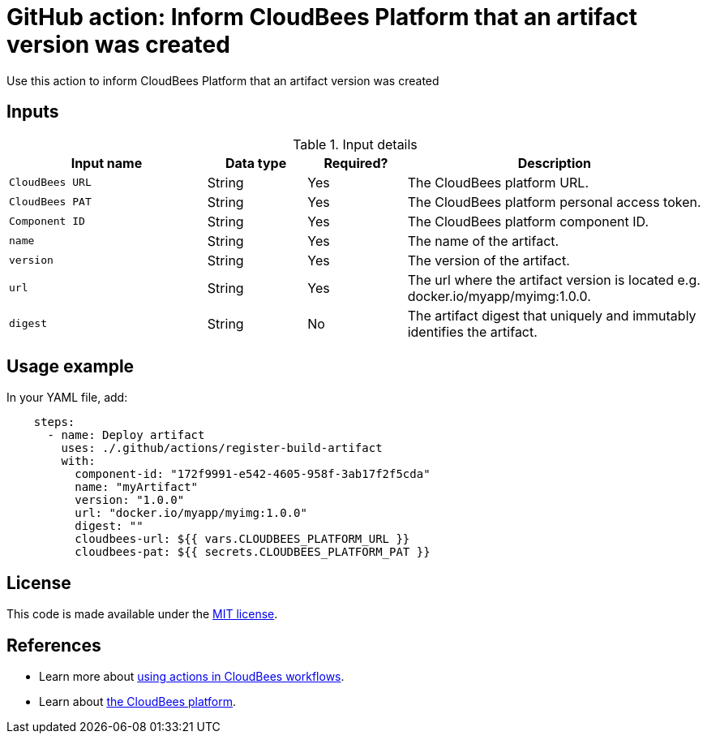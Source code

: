 = GitHub action: Inform CloudBees Platform that an artifact version was created

Use this action to inform CloudBees Platform that an artifact version was created

== Inputs

[cols="2a,1a,1a,3a",options="header"]
.Input details
|===
| Input name
| Data type
| Required?
| Description

| `CloudBees URL`
| String
| Yes
| The CloudBees platform URL.

| `CloudBees PAT`
| String
| Yes
| The CloudBees platform personal access token.

| `Component ID`
| String
| Yes
| The CloudBees platform component ID.

| `name`
| String
| Yes
| The name of the artifact.

| `version`
| String
| Yes
| The version of the artifact.

| `url`
| String
| Yes
| The url where the artifact version is located e.g. docker.io/myapp/myimg:1.0.0.

| `digest`
| String
| No
| The artifact digest that uniquely and immutably identifies the artifact.

|===

== Usage example

In your YAML file, add:

[source,yaml]
----
    steps:
      - name: Deploy artifact
        uses: ./.github/actions/register-build-artifact
        with:
          component-id: "172f9991-e542-4605-958f-3ab17f2f5cda"
          name: "myArtifact"
          version: "1.0.0"
          url: "docker.io/myapp/myimg:1.0.0"
          digest: ""
          cloudbees-url: ${{ vars.CLOUDBEES_PLATFORM_URL }}
          cloudbees-pat: ${{ secrets.CLOUDBEES_PLATFORM_PAT }}
----

== License

This code is made available under the 
link:https://opensource.org/license/mit/[MIT license].

== References

* Learn more about link:https://docs.cloudbees.com/docs/cloudbees-saas-platform-actions/latest/[using actions in CloudBees workflows].
* Learn about link:https://docs.cloudbees.com/docs/cloudbees-saas-platform/latest/[the CloudBees platform].
